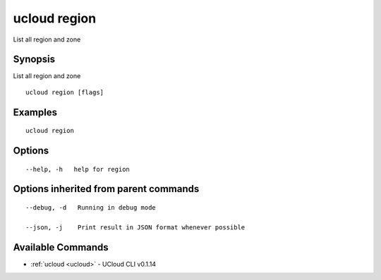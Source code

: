 .. _ucloud_region:

ucloud region
-------------

List all region and zone

Synopsis
~~~~~~~~


List all region and zone

::

  ucloud region [flags]

Examples
~~~~~~~~

::

  ucloud region

Options
~~~~~~~

::

  --help, -h   help for region 


Options inherited from parent commands
~~~~~~~~~~~~~~~~~~~~~~~~~~~~~~~~~~~~~~

::

  --debug, -d   Running in debug mode 

  --json, -j    Print result in JSON format whenever possible 


Available Commands
~~~~~~~~

* :ref:`ucloud <ucloud>` 	 - UCloud CLI v0.1.14

